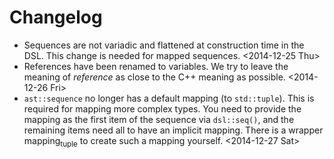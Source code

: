 * Changelog
- Sequences are not variadic and flattened at construction time in the DSL. This
  change is needed for mapped sequences. <2014-12-25 Thu>
- References have been renamed to variables. We try to leave the meaning of
  /reference/ as close to the C++ meaning as possible. <2014-12-26 Fri>
- =ast::sequence= no longer has a default mapping (to =std::tuple=). This is
  required for mapping more complex types. You need to provide the mapping as
  the first item of the sequence via =dsl::seq()=, and the remaining items need
  all to have an implicit mapping. There is a wrapper mapping_tuple to create
  such a mapping yourself. <2014-12-27 Sat>
